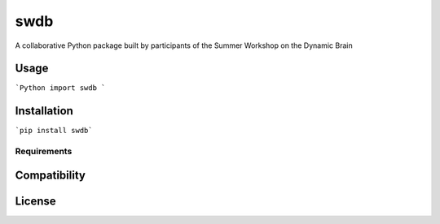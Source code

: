swdb
====

.. image:: https://img.shields.io/pypi/v/swdb.svg
    :target: https://pypi.python.org/pypi/swdb
    :alt: Latest PyPI version

A collaborative Python package built by participants of the Summer Workshop on the Dynamic Brain

Usage
-----

```Python
import swdb
```

Installation
------------

```pip install swdb```

Requirements
^^^^^^^^^^^^

Compatibility
-------------

License
-------
